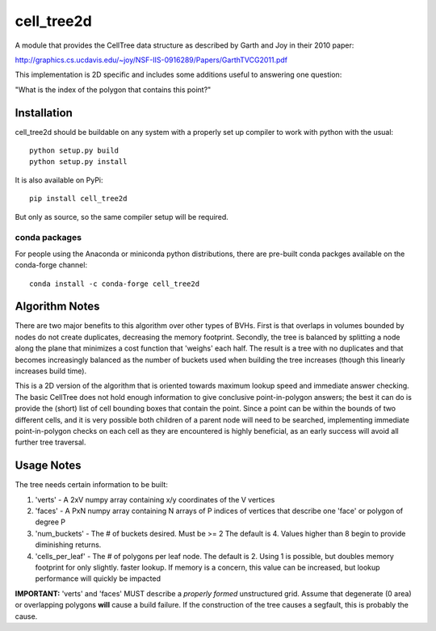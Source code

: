 ============
cell_tree2d
============

A module that provides the CellTree data structure as described by Garth and Joy in their 2010 paper:

http://graphics.cs.ucdavis.edu/~joy/NSF-IIS-0916289/Papers/GarthTVCG2011.pdf  

This implementation is 2D specific and includes some additions useful to answering one question:

"What is the index of the polygon that contains this point?"

Installation
------------

cell_tree2d should be buildable on any system with a properly set up compiler to work with python with the usual::

    python setup.py build
    python setup.py install


It is also available on PyPi::

    pip install cell_tree2d

But only as source, so the same compiler setup will be required.


conda packages
..............

For people using the Anaconda or miniconda python distributions, there are pre-built conda packges available on the conda-forge channel::

    conda install -c conda-forge cell_tree2d



Algorithm Notes
---------------

There are two major benefits to this algorithm over other types of BVHs. First is that overlaps in volumes
bounded by nodes do not create duplicates, decreasing the memory footprint. Secondly, the tree is balanced
by splitting a node along the plane that minimizes a cost function that 'weighs' each half. The result is
a tree with no duplicates and that becomes increasingly balanced as the number of buckets used when building
the tree increases (though this linearly increases build time).

This is a 2D version of the algorithm that is oriented towards maximum lookup speed and immediate answer
checking. The basic CellTree does not hold enough information to give conclusive point-in-polygon answers; 
the best it can do is provide the (short) list of cell bounding boxes that contain the point. Since a point
can be within the bounds of two different cells, and it is very possible both children of a parent node will 
need to be searched, implementing immediate point-in-polygon checks on each cell as they are encountered is
highly beneficial, as an early success will avoid all further tree traversal.

Usage Notes
-----------

The tree needs certain information to be built:

1. 'verts' - A 2xV numpy array containing x/y coordinates of the V vertices   

2. 'faces' - A PxN numpy array containing N arrays of P indices of vertices that describe one
   'face' or polygon of degree P  

3. 'num_buckets' - The # of buckets desired. Must be >= 2 The default is 4. Values higher than
   8 begin to provide diminishing returns.  

4. 'cells\_per\_leaf' - The # of polygons per leaf node. The default is 2. Using 1 is possible,
   but doubles memory footprint for only slightly. faster lookup. If memory is a concern, this
   value can be increased, but lookup performance will quickly be impacted  

**IMPORTANT:** 'verts' and 'faces' MUST describe a *properly formed* unstructured grid. Assume
that degenerate (0 area) or overlapping polygons **will** cause a build failure. If the construction
of the tree causes a segfault, this is probably the cause.


